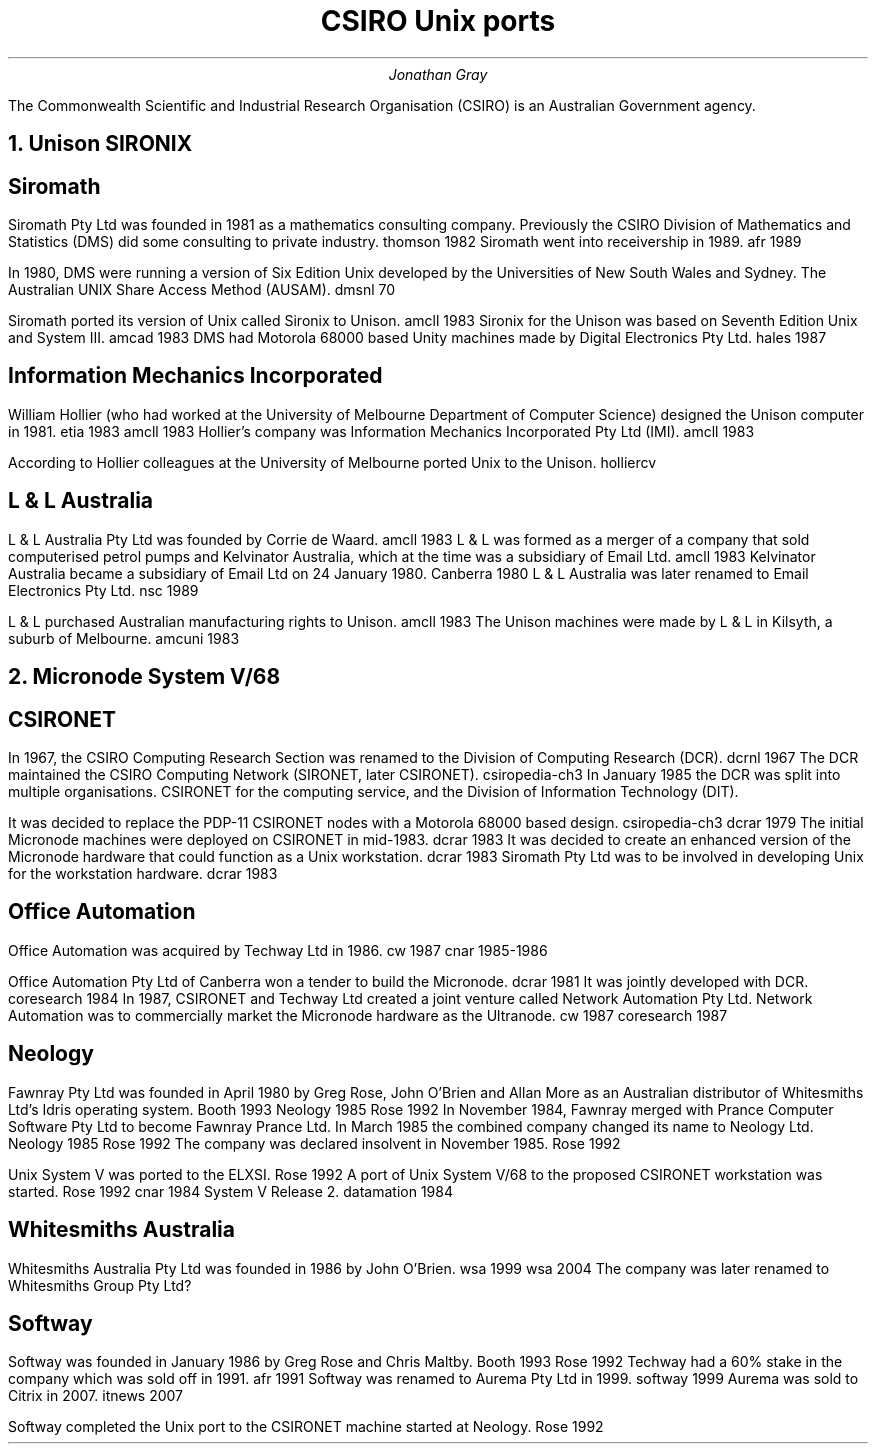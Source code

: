 .TL
CSIRO Unix ports
.AU
Jonathan Gray
.PP
The Commonwealth Scientific and Industrial Research Organisation (CSIRO)
is an Australian Government agency.
.NH
Unison SIRONIX
.SH
Siromath
.PP
Siromath Pty Ltd was founded in 1981 as a mathematics consulting company.
Previously the CSIRO Division of Mathematics and Statistics (DMS)
did some consulting to private industry.
.[
thomson 1982
.]
Siromath went into receivership in 1989.
.[
afr 1989
.]
.PP
In 1980, DMS were running a version of Six Edition Unix
developed by the Universities of New South Wales and Sydney.
The Australian UNIX Share Access Method (AUSAM).
.[
dmsnl 70
.]
.PP
Siromath ported its version of Unix called Sironix to Unison.
.[
amcll 1983
.]
Sironix for the Unison was based on Seventh Edition Unix and System III.
.[
amcad 1983
.]
DMS had Motorola 68000 based Unity machines made by Digital Electronics Pty Ltd.
.[
hales 1987
.]
.SH
Information Mechanics Incorporated
.PP
William Hollier (who had worked at the University of Melbourne
Department of Computer Science)
designed the Unison computer in 1981.
.[
etia 1983
.]
.[
amcll 1983
.]
Hollier's company was
Information Mechanics Incorporated Pty Ltd (IMI).
.[
amcll 1983
.]
.PP
According to Hollier colleagues at the University of Melbourne ported
Unix to the Unison.
.[
holliercv
.]
.SH
L & L Australia
.PP
L & L Australia Pty Ltd was founded by Corrie de Waard.
.[
amcll 1983
.]
L & L was formed as a merger of a company that sold computerised
petrol pumps and Kelvinator Australia, which at the time was a
subsidiary of Email Ltd.
.[
amcll 1983
.]
Kelvinator Australia became a subsidiary of Email Ltd
on 24 January 1980.
.[
Canberra 1980
.]
L & L Australia was later renamed to Email Electronics Pty Ltd.
.[
nsc 1989
.]
.PP
L & L purchased Australian manufacturing rights to Unison.
.[
amcll 1983
.]
The Unison machines were made by L & L in Kilsyth, a suburb of Melbourne.
.[
amcuni 1983
.]
.NH
Micronode System V/68
.SH
CSIRONET
.PP
In 1967, the CSIRO Computing Research Section was renamed to
the Division of Computing Research (DCR).
.[
dcrnl 1967
.]
The DCR maintained the CSIRO Computing Network (SIRONET, later CSIRONET).
.[
csiropedia-ch3
.]
In January 1985 the DCR was split into multiple organisations.
CSIRONET for the computing service,
and the Division of Information Technology (DIT).
.PP
It was decided to replace the PDP-11 CSIRONET nodes with
a Motorola 68000 based design.
.[
csiropedia-ch3
.]
.[
dcrar 1979
.]
The initial Micronode machines were deployed on CSIRONET in mid-1983.
.[
dcrar 1983
.]
It was decided to create an enhanced version of the Micronode
hardware that could function as a Unix workstation.
.[
dcrar 1983
.]
Siromath Pty Ltd was to be involved in developing Unix for the
workstation hardware.
.[
dcrar 1983
.]
.SH 
Office Automation
.PP
Office Automation was acquired by Techway Ltd in 1986.
.[
cw 1987
.]
.[
cnar 1985-1986
.]
.PP
Office Automation Pty Ltd of Canberra won a tender to build the Micronode.
.[
dcrar 1981
.]
It was jointly developed with DCR.
.[
coresearch 1984
.]
In 1987, CSIRONET and Techway Ltd created a joint venture
called Network Automation Pty Ltd.  Network Automation was
to commercially market the Micronode hardware as the Ultranode.
.[
cw 1987
.]
.[
coresearch 1987
.]
.SH
Neology
.PP
Fawnray Pty Ltd was founded in April 1980 by Greg Rose, John O'Brien and
Allan More as an Australian distributor of Whitesmiths Ltd's Idris
operating system.
.[
Booth 1993
.]
.[
Neology 1985
.]
.[
Rose 1992
.]
In November 1984, Fawnray merged with Prance Computer Software Pty Ltd to become
Fawnray Prance Ltd.
In March 1985 the combined company changed its name to Neology Ltd.
.[
Neology 1985
.]
.[
Rose 1992
.]
The company was declared insolvent in November 1985.
.[
Rose 1992
.]
.PP
Unix System V was ported to the ELXSI.
.[
Rose 1992
.]
A port of Unix System V/68 to the proposed CSIRONET workstation was
started.
.[
Rose 1992
.]
.[
cnar 1984
.]
System V Release 2.
.[
datamation 1984
.]
.SH
Whitesmiths Australia
.PP
Whitesmiths Australia Pty Ltd was founded in 1986 by John O'Brien.
.[
wsa 1999
.]
.[
wsa 2004
.]
The company was later renamed to Whitesmiths Group Pty Ltd?
.SH
Softway
.PP
Softway was founded in January 1986 by Greg Rose and Chris Maltby.
.[
Booth 1993
.]
.[
Rose 1992
.]
Techway had a 60% stake in the company which was sold off
in 1991.
.[
afr 1991
.]
Softway was renamed to Aurema Pty Ltd in 1999.
.[
softway 1999
.]
Aurema was sold to Citrix in 2007.
.[
itnews 2007
.]
.PP
Softway completed the Unix port to the CSIRONET machine started at Neology.
.[
Rose 1992
.]
